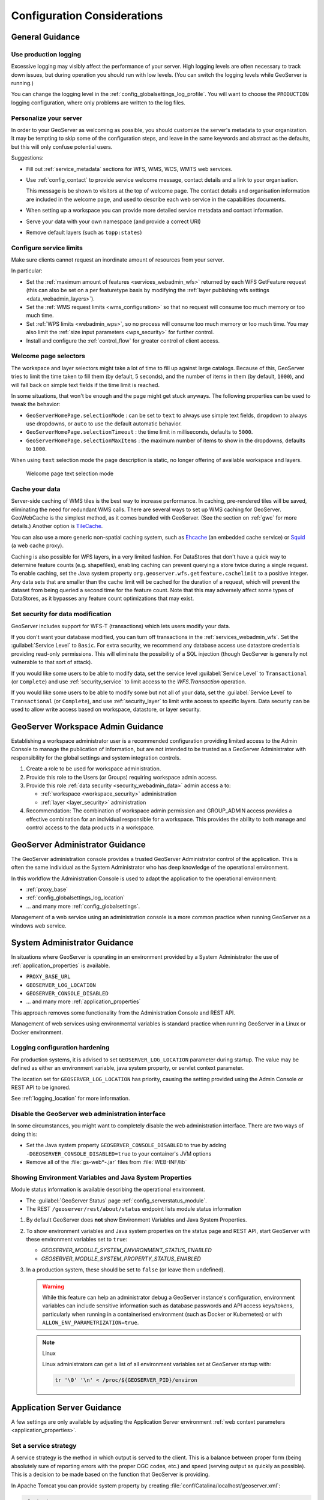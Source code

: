 .. _production_config:

Configuration Considerations
============================

General Guidance
----------------

Use production logging
''''''''''''''''''''''

Excessive logging may visibly affect the performance of your server. High logging levels are often necessary to track down issues, but during operation you should run with low levels.  (You can switch the logging levels while GeoServer is running.)

You can change the logging level in the :ref:`config_globalsettings_log_profile`.  You will want to choose the ``PRODUCTION`` logging configuration, where only problems are written to the log files.

Personalize your server
'''''''''''''''''''''''

In order to your GeoServer as welcoming as possible, you should customize the server's metadata to your organization.  It may be tempting to skip some of the configuration steps, and leave in the same keywords and abstract as the defaults, but this will only confuse potential users.

Suggestions:

* Fill out :ref:`service_metadata` sections for WFS, WMS, WCS, WMTS web services.

* Use :ref:`config_contact` to provide service welcome message, contact details and a link to your organisation.

  This message is be shown to visitors at the top of welcome page. The contact details and organisation information are included in the welcome page, and used to describe each web service in the capabilities documents.
  
* When setting up a workspace you can provide more detailed service metadata and contact information.
* Serve your data with your own namespace (and provide a correct URI)
* Remove default layers (such as ``topp:states``)

Configure service limits
''''''''''''''''''''''''

Make sure clients cannot request an inordinate amount of resources from your server.

In particular:

* Set the :ref:`maximum amount of features <services_webadmin_wfs>` returned by each WFS GetFeature request (this can also be set on a per featuretype basis by modifying the :ref:`layer publishing wfs settings <data_webadmin_layers>`).
* Set the :ref:`WMS request limits <wms_configuration>` so that no request will consume too much memory or too much time.
* Set :ref:`WPS limits <webadmin_wps>`, so no process will consume too much memory or too much time. You may also limit the :ref:`size input parameters <wps_security>` for further control.
* Install and configure the :ref:`control_flow` for greater control of client access.

Welcome page selectors
''''''''''''''''''''''

The workspace and layer selectors might take a lot of time to fill up against large catalogs. Because of this, GeoServer tries to limit the time taken to fill them (by default, 5 seconds), and the number of items in them (by default, ``1000``), and will fall back on simple text fields if the time limit is reached.

In some situations, that won't be enough and the page might get stuck anyways. The following properties can be used to tweak the behavior:

*  ``GeoServerHomePage.selectionMode`` : can be set to ``text`` to always use simple text fields, ``dropdown`` to always use dropdowns, or ``auto`` to use the default automatic behavior.
* ``GeoServerHomePage.selectionTimeout`` : the time limit in milliseconds, defaults to ``5000``.
* ``GeoServerHomePage.selectionMaxItems`` : the maximum number of items to show in the dropdowns, defaults to ``1000``.

When using ``text`` selection mode the page description is static, no longer offering of available workspace and layers.

.. figure:: images/selector_text.png
   
   Welcome page text selection mode

Cache your data
'''''''''''''''

Server-side caching of WMS tiles is the best way to increase performance.  In caching, pre-rendered tiles will be saved, eliminating the need for redundant WMS calls.  There are several ways to set up WMS caching for GeoServer.  GeoWebCache is the simplest method, as it comes bundled with GeoServer.  (See the section on :ref:`gwc` for more details.)  Another option is `TileCache <https://tilecache.org>`__.

You can also use a more generic non-spatial caching system, such as `Ehcache <https://www.ehcache.org>`__ (an embedded cache service) or `Squid <http://www.squid-cache.org>`__ (a web cache proxy).

Caching is also possible for WFS layers, in a very limited fashion. For DataStores that don't have a quick way to determine feature counts (e.g. shapefiles), enabling caching can prevent querying a store twice during a single request. To enable caching, set the Java system property ``org.geoserver.wfs.getfeature.cachelimit`` to a positive integer. Any data sets that are smaller than the cache limit will be cached for the duration of a request, which will prevent the dataset from being queried a second time for the feature count. Note that this may adversely affect some types of DataStores, as it bypasses any feature count optimizations that may exist.

Set security for data modification
''''''''''''''''''''''''''''''''''

GeoServer includes support for WFS-T (transactions) which lets users modify your data.

If you don't want your database modified, you can turn off transactions in the :ref:`services_webadmin_wfs`. Set the :guilabel:`Service Level` to ``Basic``. For extra security, we recommend any database access use datastore credentials providing read-only permissions. This will eliminate the possibility of a SQL injection (though GeoServer is generally not vulnerable to that sort of attack).

If you would like some users to be able to modify data, set the service level :guilabel:`Service Level` to ``Transactional`` (or ``Complete``) and use :ref:`security_service` to limit access to the `WFS.Transaction` operation.

If you would like some users to be able to modify some but not all of your data, set the :guilabel:`Service Level` to ``Transactional`` (or ``Complete``), and use :ref:`security_layer` to limit write access to specific layers. Data security can be used to allow write access based on workspace, datastore, or layer security.

GeoServer Workspace Admin Guidance
----------------------------------

Establishing a workspace administrator user is a recommended configuration providing limited access to the Admin Console to manage the publication of information, but are not intended to be trusted as a GeoServer Administrator with responsibility for the global settings and system integration controls.

1. Create a role to be used for workspace administration.

2. Provide this role to the Users (or Groups) requiring workspace admin access.

3. Provide this role :ref:`data security <security_webadmin_data>` admin access ``a`` to:

   * :ref:`workspace <workspace_security>` administration
   * :ref:`layer <layer_security>` administration

4. Recommendation: The combination of workspace admin permission and GROUP_ADMIN access provides a effective combination for an individual responsible for a workspace. This provides the ability to both manage and control access to the data products in a workspace.

GeoServer Administrator Guidance
--------------------------------

The GeoServer administration console provides a trusted GeoServer Administrator control of the application. This is often the same individual as the System Administrator who has deep knowledge of the operational environment.

In this workflow the Administration Console is used to adapt the application to the operational environment:

* :ref:`proxy_base`
* :ref:`config_globalsettings_log_location`
* ... and many more :ref:`config_globalsettings`.

Management of a web service using an administration console is a more common practice when running GeoServer as a windows web service.

System Administrator Guidance
-----------------------------

In situations where GeoServer is operating in an environment provided by a System Administrator the use of :ref:`application_properties` is available.

* ``PROXY_BASE_URL``
* ``GEOSERVER_LOG_LOCATION``
* ``GEOSERVER_CONSOLE_DISABLED``
* ... and many more :ref:`application_properties`

This approach removes some functionality from the Administration Console and REST API.

Management of web services using environmental variables is standard practice when running GeoServer in a Linux or Docker environment.

Logging configuration hardening
''''''''''''''''''''''''''''''''

For production systems, it is advised to set ``GEOSERVER_LOG_LOCATION`` parameter during startup. The value may be defined as either an environment variable, java system property, or servlet context parameter.

The location set for ``GEOSERVER_LOG_LOCATION`` has priority, causing the setting provided using the Admin Console or REST API to be ignored.

See :ref:`logging_location` for more information.

Disable the GeoServer web administration interface
''''''''''''''''''''''''''''''''''''''''''''''''''

In some circumstances, you might want to completely disable the web administration interface.  There are two ways of doing this:

* Set the Java system property ``GEOSERVER_CONSOLE_DISABLED`` to true by adding ``-DGEOSERVER_CONSOLE_DISABLED=true`` to your container's JVM options
* Remove all of the :file:`gs-web*-.jar` files from :file:`WEB-INF/lib`

.. _module_status_security_environment_vars:

Showing Environment Variables and Java System Properties
''''''''''''''''''''''''''''''''''''''''''''''''''''''''

Module status information is available describing the operational environment.

* The :guilabel:`GeoServer Status` page :ref:`config_serverstatus_module`.
* The REST ``/geoserver/rest/about/status`` endpoint lists module status information

1. By default GeoServer does **not** show Environment Variables and Java System Properties.

2. To show environment variables and Java system properties on the status page and REST API, start GeoServer with these environment variables set to ``true``:

   * `GEOSERVER_MODULE_SYSTEM_ENVIRONMENT_STATUS_ENABLED`
   * `GEOSERVER_MODULE_SYSTEM_PROPERTY_STATUS_ENABLED`

3. In a production system, these should be set to ``false`` (or leave them undefined).

   .. warning::

      While this feature can help an administrator debug a GeoServer instance's configuration, environment variables can include sensitive information such as database passwords and API access keys/tokens, particularly when running in a containerised environment (such as Docker or Kubernetes) or with ``ALLOW_ENV_PARAMETRIZATION=true``.

   .. note:: Linux
   
      Linux administrators can get a list of all environment variables set at GeoServer startup with:

      .. code-block:: bash

         tr '\0' '\n' < /proc/${GEOSERVER_PID}/environ

Application Server Guidance
---------------------------

A few settings are only available by adjusting the Application Server environment :ref:`web context parameters <application_properties>`.

Set a service strategy
''''''''''''''''''''''

A service strategy is the method in which output is served to the client.  This is a balance between proper form (being absolutely sure of reporting errors with the proper OGC codes, etc.) and speed (serving output as quickly as possible).  This is a decision to be made based on the function that GeoServer is providing.

In Apache Tomcat you can provide system property by creating :file:`conf/Catalina/localhost/geoserver.xml`:

.. code-block:: xml
   
   <Context>
     <Parameter name="serviceStrategy"
                value="PARTIAL-BUFFER2" override="false"/>
   </Context>
   

You can configure the default service strategy by modifying the :file:`web.xml` file of your GeoServer instance:

.. code-block:: xml
   
    <context-param>
        <param-name>serviceStrategy</param-name>
        <param-value>PARTIAL-BUFFER2</param-value>
    </context-param>

The possible strategies are:

.. list-table::
   :widths: 20 80

   * - **Strategy**
     - **Description**
   * - ``SPEED``
     - Serves output right away. This is the fastest strategy, but proper OGC errors are usually omitted.
   * - ``BUFFER``
     - Stores the whole result in memory, and then serves it after the output is complete.  This ensures proper OGC error reporting, but delays the response quite a bit and can exhaust memory if the response is large.
   * - ``FILE``
     - Similar to ``BUFFER``, but stores the whole result in a file instead of in memory. Slower than ``BUFFER``, but ensures there won't be memory issues.
   * - ``PARTIAL-BUFFER2`` 
     - A balance between ``BUFFER`` and ``SPEED``, this strategy tries to buffer in memory a few KB of response, then serves the full output.

Security and Service Hardening
------------------------------

The following settings allow administrators to take greater control of the application allowing functionality to be disabled.

Disable the Auto-complete on web administration interface login
'''''''''''''''''''''''''''''''''''''''''''''''''''''''''''''''

To disable the Auto Complete on Web Admin login form:

* Set the Java system property ``geoserver.login.autocomplete`` to off by adding ``-Dgeoserver.login.autocomplete=off`` to your container's JVM options
* If the browser has already cached the credentials, please consider clearing the cache or form data after setting the JVM option.

Disable anonymous access to the layer preview page
''''''''''''''''''''''''''''''''''''''''''''''''''

In some circumstances, you might want to provide access to the layer preview page to authenticated users only. The solution is based on
adding a new :guilabel:`filter chain` with a rule matching the path of the layer preview page to GeoServer's :ref:`security_auth_chain`. Here are the
steps to reproduce:

* Under :guilabel:`Security` -> :guilabel:`Authentication` -> :guilabel:`Filter Chains`, add a new HTML chain
* Set the new chain's name to ``webLayerPreview`` (or likewise)
* As Ant pattern, enter the path of the layer preview page, which is :file:`/web/wicket/bookmarkable/org.geoserver.web.demo.MapPreviewPage`
  (since it's an Ant pattern, the path could as well be written shorter with wildcards: :file:`/web/**/org.geoserver.web.demo.MapPreviewPage`)
* Check option :guilabel:`Allow creation of an HTTP session for storing the authentication token`
* Under :guilabel:`Chain filters`, add filters ``rememberme`` and ``form`` (in that order) to the :guilabel:`Selected` list on the right side
* Close the dialog by clicking the :guilabel:`Close` button; the new HTML chain has been added to the list of chains as the last entry
* Since all chains are processed in turn from top to bottom, in order to have any effect, the new ``webLayerPreview`` chain must be positioned
  **before** the ``web`` chain (which matches paths :file:`/web/**,/gwc/rest/web/**,/`)
* Use the :guilabel:`Position` arrows on the left side of the list to move the newly added chain upwards accordingly
* Save the changes you've made by clicking the :guilabel:`Save` button at the bottom of the page

With that in place, unauthenticated users now just get forwarded to the login page when they click the layer preview menu item link.

The above procedure could as well be applied to other pages of the web administration interface that one needs to remove anonymous access for. For example:

* :guilabel:`Demos` -> :guilabel:`Demo requests`
  (path: :file:`/web/wicket/bookmarkable/org.geoserver.web.demo.DemoRequestsPage`)
* :guilabel:`Demos` -> :guilabel:`WCS request builder`
  (path: :file:`/web/wicket/bookmarkable/org.geoserver.wcs.web.demo.WCSRequestBuilder`)

.. warning::
    Although disabling anonymous access to the layer preview page **MAY** prevent some unauthenticated users from accessing data with some simple
    clicks, this is **NOT** a security feature. In particular, since other more sophisticated users, having the ability to build OGC requests, **MAY**
    still access critical data through GeoServer's services, this is **NOT** a replacement for a well-designed security concept based on data-level or
    service-level security.

X-Frame-Options Policy
''''''''''''''''''''''

In order to prevent clickjacking attacks GeoServer defaults to setting the X-Frame-Options HTTP 
header to ``SAMEORIGIN``. This prevents GeoServer from being embedded into an iFrame, which prevents certain
kinds of security vulnerabilities. See the `OWASP Clickjacking entry <https://www.owasp.org/index.php/Clickjacking_Defense_Cheat_Sheet>`_ for details.

If you wish to change this behavior you can do so through the following properties:

* ``geoserver.xframe.shouldSetPolicy``: controls whether the X-Frame-Options header should be set at all. Default is true.
* ``geoserver.xframe.policy``: controls what to set the X-Frame-Options header to. Default is ``SAMEORIGIN``. Valid options are ``DENY``, ``SAMEORIGIN`` and ``ALLOW-FROM [uri]``.

.. note::
    The WMS GetMap OpenLayers output format uses iframes to display the WMS GetFeatureInfo output and
    this may not function properly if the policy is set to something other than ``SAMEORIGIN``.

.. warning::
    The ``ALLOW-FROM`` option is not supported by modern browsers and should only be used if you know
    that browsers interacting with your GeoServer will support it. Applying this policy will be treated
    as if no policy was set by browsers that do not support this (i.e., **NO** protection).

These properties can be set either via Java system property, command line argument (-D), environment
variable or :file:`web.xml` init parameter.

X-Content-Type-Options Policy
'''''''''''''''''''''''''''''

In order to mitigate MIME confusion attacks (which often results in Cross-Site Scripting), GeoServer defaults to setting the ``X-Content-Type-Options: nosniff`` HTTP header.
See the `OWASP X-Content-Type-Options entry <https://cheatsheetseries.owasp.org/cheatsheets/HTTP_Headers_Cheat_Sheet.html#x-content-type-options>`_ for details.

If you wish to change this behavior you can do so through the following property:

* ``geoserver.xContentType.shouldSetPolicy``: controls whether the X-Content-Type-Options header should be set. Default is true.

This property can be set either via Java system property, command line argument (-D), environment
variable or web.xml init parameter.

X-XSS-Protection Policy
'''''''''''''''''''''''

GeoServer supports setting the X-XSS-Protection HTTP header in order to control the built-in reflected XSS filtering that existed in
some older browsers. This header is **NOT** enabled by default since it does not affect modern browsers. Enabling the header without
specifying a policy will default to Spring Security's default of ``0`` (which is also the current OWASP recommendation). See the
`OWASP X-XSS-Protection entry <https://cheatsheetseries.owasp.org/cheatsheets/HTTP_Headers_Cheat_Sheet.html#x-xss-protection>`_ for details.

If you wish to change this behavior you can do so through the following properties:

* ``geoserver.xXssProtection.shouldSetPolicy``: controls whether the X-XSS-Protection header should be set at all. Default is false.
* ``geoserver.xXssProtection.policy``: controls what to set the X-XSS-Protection header to. Default is ``0``. Valid options are ``0``, ``1`` and ``1; mode=block``.

These properties can be set either via Java system property, command line argument (-D), environment
variable or web.xml init parameter.

Strict-Transport-Security Policy
''''''''''''''''''''''''''''''''

In order to reduce the possibility of man-in-the-middle attacks GeoServer supports setting the Strict-Transport-Security HTTP header.
This header is **NOT** enabled by default and, when enabled, this header will only be set on HTTPS requests. If a policy has not been
set, the default policy will be the same as Spring Security's default of ``max-age=31536000 ; includeSubDomains``. See the
`OWASP Strict-Transport-Security entry <https://cheatsheetseries.owasp.org/cheatsheets/HTTP_Headers_Cheat_Sheet.html#strict-transport-security-hsts>`_ for details.

If you wish to change this behavior you can do so through the following properties:

* ``geoserver.hsts.shouldSetPolicy``: controls whether the Strict-Transport-Security header should be set at all. Default is false.
* ``geoserver.hsts.policy``: controls what to set the Strict-Transport-Security header to. Default is ``max-age=31536000 ; includeSubDomains``. Valid options can change the max-age to the desired age in seconds and can omit the includeSubDomains directive.

These properties can be set either via Java system property, command line argument (-D), environment
variable or web.xml init parameter.

OWS ServiceException XML mimeType
'''''''''''''''''''''''''''''''''

By default, OWS Service Exception XML responses have content-type set to ``application/xml``.

In case you want it set to ``text/xml`` instead, you need to setup the Java System properties:

* ``-Dows10.exception.xml.responsetype=text/xml`` for OWS 1.0.0 version
* ``-Dows11.exception.xml.responsetype=text/xml`` for OWS 1.1.0 version

.. _production_config_freemarker_escaping:

FreeMarker Template Auto-escaping
'''''''''''''''''''''''''''''''''

By default, FreeMarker's built-in automatic escaping functionality will be enabled to mitigate potential cross-site scripting
(XSS) vulnerabilities in cases where GeoServer uses FreeMarker templates to generate HTML output and administrators are able
to modify the templates and/or users have significant control over the output through service requests. When the
``GEOSERVER_FORCE_FREEMARKER_ESCAPING`` property is set to false, auto-escaping will delegate either to the feature's default
behavior or other settings which allow administrators to enable/disable auto-escaping on a global or per virtual service
basis. This property can be set to false either via Java system property, command line argument (-D), environment variable or
web.xml init parameter.

This setting currently applies to the WMS GetFeatureInfo HTML output format and may be applied to other applicable GeoServer
functionality in the future.

.. warning::
    While enabling auto-escaping will prevent XSS using the default templates and mitigate many cases where template authors
    are not considering XSS in their template design, it does **NOT** completely prevent template authors from creating
    templates that allow XSS (whether this is intentional or not). Additional functionality may be added in the future to
    mitigate those potential XSS vulnerabilities.

.. _production_config_external_entities:

External Entities Resolution
''''''''''''''''''''''''''''

When processing XML documents from service requests (POST requests, and GET requests with FILTER and SLD_BODY parameters) XML entity resolution is used to obtain any referenced documents. This is most commonly seen when the XML request provides the location of an XSD schema location for validation).

GeoServer provides a number of facilities to control external entity resolution:

* By default `http` and `https` entity resolution is restricted to the following default::
  
     www.w3.org|schemas.opengis.net|www.opengis.net|inspire.ec.europa.eu/schemas
     
  The default list includes the common w3c, ogc, and inspire schema locations required for OGC Web Service operation.
  
  Access is provided to the proxy base url from global settings.
  Access to local `file` references is restricted.

* To allow additional external entity `http` and `https` locations use a comma or bar separated list::

     -DENTITY_RESOLUTION_ALLOWLIST=server1|server2|server3/schemas
  
  These locations are in addition to the default w3c, ogc, and inspire schema locations above.
  Access is provided to the proxy base url from global settings.
  Access to local `file` references remains restricted.

* To allow all `http` and `https` entity resolution use `*` wildcard::

     -DENTITY_RESOLUTION_ALLOWLIST=*
  
  Access to local `file` references remains restricted.

* To turn off all restrictions (allowing ``http``, ``https``, and ``file`` references) use the global setting :ref:`config_globalsettings_external_entities`.
  
  This setting prevents ``ENTITY_RESOLUTION_ALLOWLIST`` from being used.

.. _production_config_spring_firewall:

Spring Security Firewall
''''''''''''''''''''''''

GeoServer defaults to using Spring Security's StrictHttpFirewall to help improve protection against potentially malicious
requests. However, some users will need to disable the StrictHttpFirewall if the names of GeoServer resources (workspaces,
layers, styles, etc.) in URL paths need to contain encoded percent, encoded period or decoded or encoded semicolon characters.
The ``GEOSERVER_USE_STRICT_FIREWALL`` property can be set to false either via Java system property, command line argument
(-D), environment variable or web.xml init parameter to use the more lenient DefaultHttpFirewall.

Static Web Files
''''''''''''''''

GeoServer by default allows administrators to serve static files by simply placing them in the ``www``` subdirectory of the
GeoServer data directory. If this feature is not being used to serve HTML/JavaScript files or is not being used at all, the
``GEOSERVER_DISABLE_STATIC_WEB_FILES`` property can be set to true to mitigate potential stored XSS issues with that directory.
See the :ref:`tutorials_staticfiles` page for more details.

Session Management
------------------

GeoServer defaults to managing user sessions using cookies with the ``HttpOnly`` flag set to prevent attackers from using cross-site scripting (XSS) attacks to steal
a user's session token. You can configure the session behavior by modifying the :file:`web.xml` file of your GeoServer instance.

It is strongly recommended that production environments also set the ``Secure`` flag on session cookies. This can be enabled by uncommenting the following in the :file:`web.xml`
file if the web interface is only being accessed through HTTPS but the flag may need to be set by a proxy server if the web interface needs to support both HTTP and HTTPS.

.. code-block:: xml

   <secure>true</secure>
